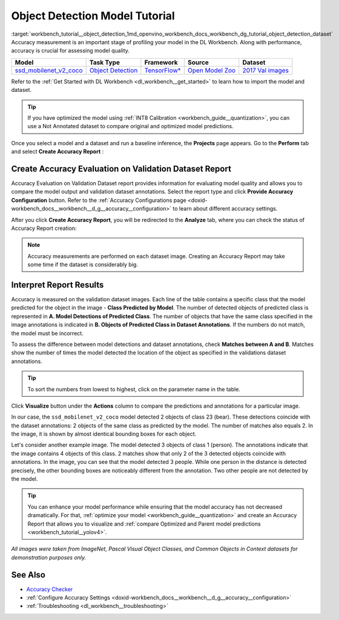 .. index:: pair: page; Object Detection Model Tutorial
.. _workbench_tutorial__object_detection:

.. meta::
   :description: Tutorial on Object Model Detection with OpenVINO Deep Learning Workbench.
   :keywords: OpenVINO, Deep Learning Workbench, DL Workbench, Object Detection Model, tutorial, 
              Object Detection Model tutorial, accuracy measurmeent, model quality, creat accuracy report, 
              accuracy report, interpret report


Object Detection Model Tutorial
===============================

:target:`workbench_tutorial__object_detection_1md_openvino_workbench_docs_workbench_dg_tutorial_object_detection_dataset` 
Accuracy measurement is an important stage of profiling your model in the DL Workbench. Along with performance, accuracy 
is crucial for assessing model quality.

.. list-table::
    :header-rows: 1

    * - Model
      - Task Type
      - Framework
      - Source
      - Dataset
    * - `ssd_mobilenet_v2_coco <https://docs.openvinotoolkit.org/latest/omz_models_model_ssd_mobilenet_v2_coco.html>`__
      - `Object Detection <https://machinelearningmastery.com/object-recognition-with-deep-learning/>`__
      - `TensorFlow\* <https://www.tensorflow.org/>`__
      - `Open Model Zoo <https://github.com/openvinotoolkit/open_model_zoo/tree/master/models/public/mobilenet-ssd>`__
      - `2017 Val images <http://cocodataset.org>`__

Refer to the :ref:`Get Started with DL Workbench <dl_workbench__get_started>` to learn how to import the model and dataset.

.. tip:: If you have optimized the model using :ref:`INT8 Calibration <workbench_guide__quantization>`, you can use a Not Annotated dataset to compare original and optimized model predictions.



Once you select a model and a dataset and run a baseline inference, the **Projects** page appears. Go to the **Perform** 
tab and select **Create Accuracy Report** :

.. image:: create_report.png

Create Accuracy Evaluation on Validation Dataset Report
~~~~~~~~~~~~~~~~~~~~~~~~~~~~~~~~~~~~~~~~~~~~~~~~~~~~~~~

Accuracy Evaluation on Validation Dataset report provides information for evaluating model quality and allows you to 
compare the model output and validation dataset annotations. Select the report type and click 
**Provide Accuracy Configuration** button. Refer to the 
:ref:`Accuracy Configurations page <doxid-workbench_docs__workbench__d_g__accuracy__configuration>` to learn about 
different accuracy settings.

.. image:: Acc_Report_1.png

After you click **Create Accuracy Report**, you will be redirected to the **Analyze** tab, where you can check the status 
of Accuracy Report creation:

.. image:: creating_accuracy_report.png

.. note::
   Accuracy measurements are performed on each dataset image. Creating an Accuracy Report may take some time if 
   the dataset is considerably big.

Interpret Report Results
~~~~~~~~~~~~~~~~~~~~~~~~

Accuracy is measured on the validation dataset images. Each line of the table contains a specific class that the model 
predicted for the object in the image - **Class Predicted by Model**. The number of detected objects of predicted class 
is represented in **A. Model Detections of Predicted Class**. The number of objects that have the same class specified 
in the image annotations is indicated in **B. Objects of Predicted Class in Dataset Annotations**. If the numbers do 
not match, the model must be incorrect.

To assess the difference between model detections and dataset annotations, check **Matches between A and B**. Matches 
show the number of times the model detected the location of the object as specified in the validations dataset annotations.

.. image:: od_val_dataset_result.png

.. tip:: To sort the numbers from lowest to highest, click on the parameter name in the table.



Click **Visualize** button under the **Actions** column to compare the predictions and annotations for a particular image.

.. image:: od_visualize_true.png

In our case, the ``ssd_mobilenet_v2_coco`` model detected 2 objects of class 23 (bear). These detections coincide with 
the dataset annotations: 2 objects of the same class as predicted by the model. The number of matches also equals 2. 
In the image, it is shown by almost identical bounding boxes for each object.

.. image:: od_val_dataset_false.png

Let's consider another example image. The model detected 3 objects of class 1 (person). The annotations indicate that 
the image contains 4 objects of this class. 2 matches show that only 2 of the 3 detected objects coincide with annotations. 
In the image, you can see that the model detected 3 people. While one person in the distance is detected precisely, 
the other bounding boxes are noticeably different from the annotation. Two other people are not detected by the model.

.. tip:: You can enhance your model performance while ensuring that the model accuracy has not decreased dramatically. For that, :ref:`optimize your model <workbench_guide__quantization>` and create an Accuracy Report that allows you to visualize and :ref:`compare Optimized and Parent model predictions <workbench_tutorial__yolov4>`.



*All images were taken from ImageNet, Pascal Visual Object Classes, and Common Objects in Context datasets for 
demonstration purposes only.*

See Also
~~~~~~~~

* `Accuracy Checker <https://docs.openvinotoolkit.org/latest/omz_tools_accuracy_checker.html>`__

* :ref:`Configure Accuracy Settings <doxid-workbench_docs__workbench__d_g__accuracy__configuration>`

* :ref:`Troubleshooting <dl_workbench__troubleshooting>`

